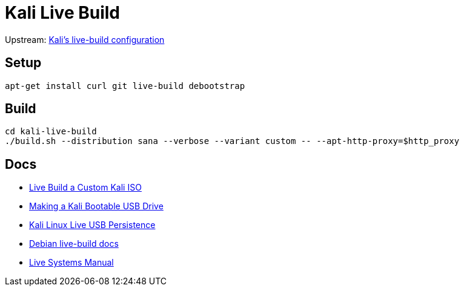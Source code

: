 = Kali Live Build

Upstream: http://git.kali.org/gitweb/?p=live-build-config.git;a=summary[Kali's live-build configuration]

== Setup

----
apt-get install curl git live-build debootstrap
----

== Build

----
cd kali-live-build
./build.sh --distribution sana --verbose --variant custom -- --apt-http-proxy=$http_proxy
----

== Docs

* http://docs.kali.org/development/live-build-a-custom-kali-iso[Live Build a Custom Kali ISO]
* http://docs.kali.org/downloading/kali-linux-live-usb-install[Making a Kali Bootable USB Drive]
* http://docs.kali.org/downloading/kali-linux-live-usb-persistence[Kali Linux Live USB Persistence]
* http://live.debian.net/devel/live-build/[Debian live-build docs]
* http://live.debian.net/manual/4.x/html/live-manual.en.html[Live Systems Manual]

